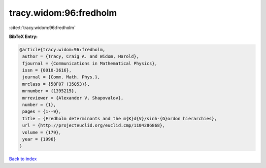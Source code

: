 tracy.widom:96:fredholm
=======================

:cite:t:`tracy.widom:96:fredholm`

**BibTeX Entry:**

.. code-block:: bibtex

   @article{tracy.widom:96:fredholm,
    author = {Tracy, Craig A. and Widom, Harold},
    fjournal = {Communications in Mathematical Physics},
    issn = {0010-3616},
    journal = {Comm. Math. Phys.},
    mrclass = {58F07 (35Q53)},
    mrnumber = {1395215},
    mrreviewer = {Alexander V. Shapovalov},
    number = {1},
    pages = {1--9},
    title = {Fredholm determinants and the m{K}d{V}/sinh-{G}ordon hierarchies},
    url = {http://projecteuclid.org/euclid.cmp/1104286868},
    volume = {179},
    year = {1996}
   }

`Back to index <../By-Cite-Keys.rst>`_

